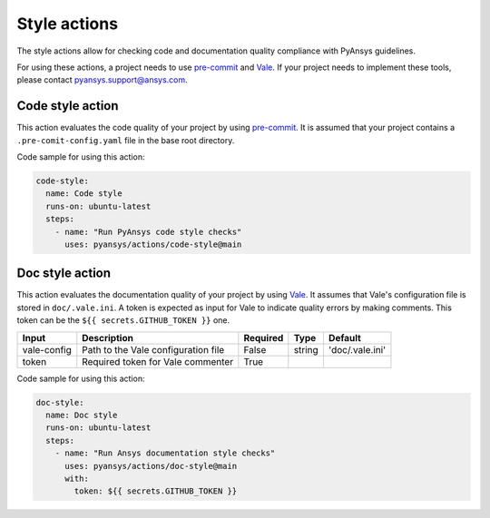Style actions
=============
The style actions allow for checking code and documentation quality compliance
with PyAnsys guidelines.

For using these actions, a project needs to use `pre-commit
<https://pre-commit.com>`_ and `Vale <https://vale.sh>`_. If your project needs
to implement these tools, please contact `pyansys.support@ansys.com
<mailto:pyansys.support@ansys.com>`_.

Code style action
-----------------
This action evaluates the code quality of your project by using `pre-commit`_. It is assumed that your project contains a
``.pre-comit-config.yaml`` file in the base root directory.

.. jinja:: code-style

    {{ inputs_table }}

Code sample for using this action:

.. code-block:: yaml

    code-style:
      name: Code style
      runs-on: ubuntu-latest
      steps:
        - name: "Run PyAnsys code style checks"
          uses: pyansys/actions/code-style@main


Doc style action
----------------
This action evaluates the documentation quality of your project by using
`Vale`_. It assumes that Vale's configuration file is stored in
``doc/.vale.ini``. A token is expected as input for Vale to indicate quality
errors by making comments. This token can be the ``${{ secrets.GITHUB_TOKEN }}``
one.

+--------------+--------------------------------------+-----------+---------+------------------+
| Input        | Description                          | Required  | Type    | Default          |
+==============+======================================+===========+=========+==================+
| vale-config  | Path to the Vale configuration file  | False     | string  | 'doc/.vale.ini'  |
+--------------+--------------------------------------+-----------+---------+------------------+
| token        | Required token for Vale commenter    | True      |         |                  |
+--------------+--------------------------------------+-----------+---------+------------------+

Code sample for using this action:

.. code-block:: yaml

    doc-style:
      name: Doc style
      runs-on: ubuntu-latest
      steps:
        - name: "Run Ansys documentation style checks"
          uses: pyansys/actions/doc-style@main
          with:
            token: ${{ secrets.GITHUB_TOKEN }}

